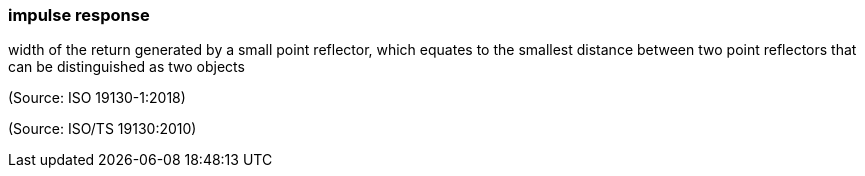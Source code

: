 === impulse response

width of the return generated by a small point reflector, which equates to the smallest distance between two point reflectors that can be distinguished as two objects

(Source: ISO 19130-1:2018)

(Source: ISO/TS 19130:2010)

